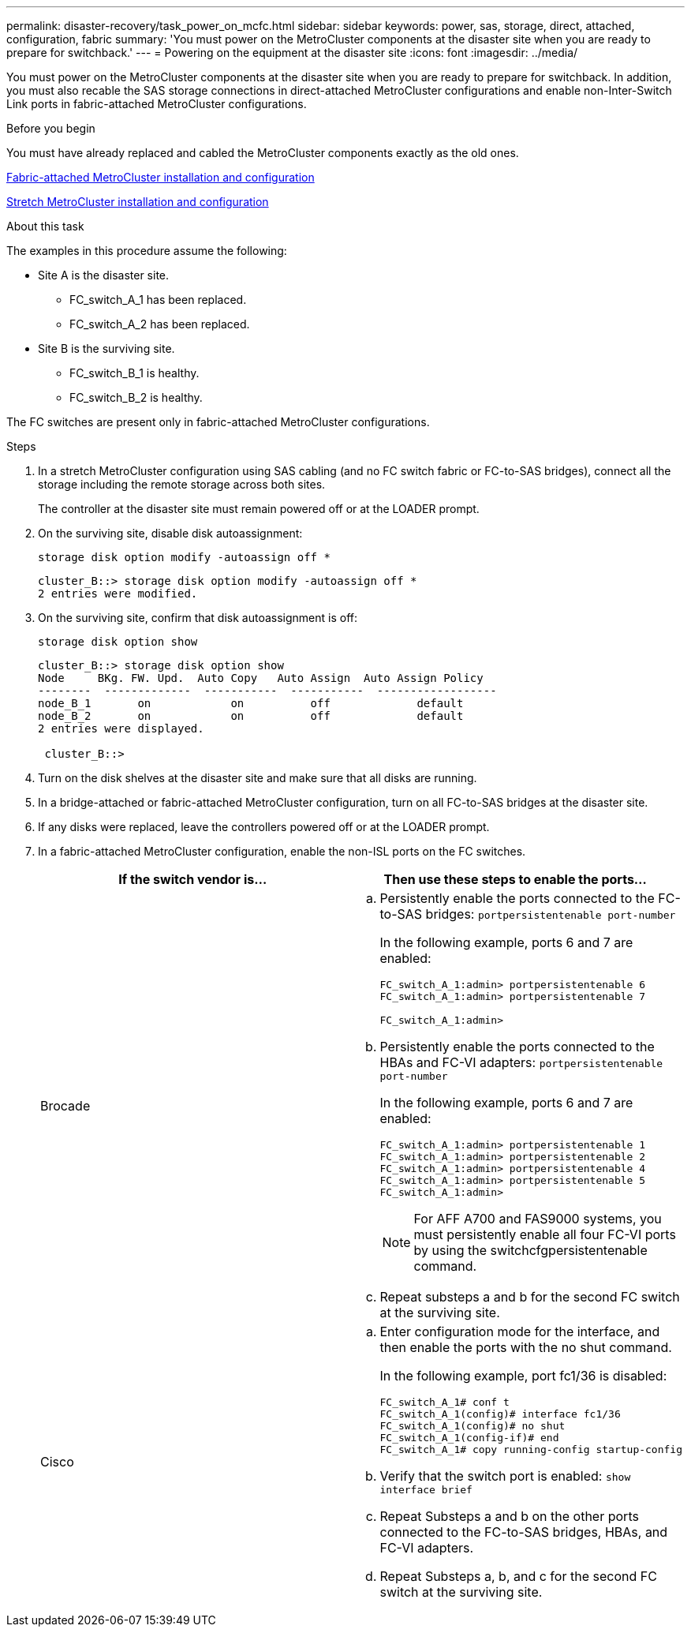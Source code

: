 ---
permalink: disaster-recovery/task_power_on_mcfc.html
sidebar: sidebar
keywords: power, sas, storage, direct, attached, configuration, fabric
summary: 'You must power on the MetroCluster components at the disaster site when you are ready to prepare for switchback.'
---
= Powering on the equipment at the disaster site
:icons: font
:imagesdir: ../media/

[.lead]
You must power on the MetroCluster components at the disaster site when you are ready to prepare for switchback. In addition, you must also recable the SAS storage connections in direct-attached MetroCluster configurations and enable non-Inter-Switch Link ports in fabric-attached MetroCluster configurations.

.Before you begin

You must have already replaced and cabled the MetroCluster components exactly as the old ones.

link:../install-fc/index.html[Fabric-attached MetroCluster installation and configuration]

link:../install-stretch/concept_considerations_differences.html[Stretch MetroCluster installation and configuration]

.About this task

The examples in this procedure assume the following:

* Site A is the disaster site.
** FC_switch_A_1 has been replaced.
** FC_switch_A_2 has been replaced.

* Site B is the surviving site.
** FC_switch_B_1 is healthy.
** FC_switch_B_2 is healthy.

The FC switches are present only in fabric-attached MetroCluster configurations.

.Steps

. In a stretch MetroCluster configuration using SAS cabling (and no FC switch fabric or FC-to-SAS bridges), connect all the storage including the remote storage across both sites.
+
The controller at the disaster site must remain powered off or at the LOADER prompt.

. On the surviving site, disable disk autoassignment:
+
`storage disk option modify -autoassign off *`
+
----
cluster_B::> storage disk option modify -autoassign off *
2 entries were modified.
----

. On the surviving site, confirm that disk autoassignment is off:
+
`storage disk option show`
+
----
cluster_B::> storage disk option show
Node     BKg. FW. Upd.  Auto Copy   Auto Assign  Auto Assign Policy
--------  -------------  -----------  -----------  ------------------
node_B_1       on            on          off             default
node_B_2       on            on          off             default
2 entries were displayed.

 cluster_B::>
----

. Turn on the disk shelves at the disaster site and make sure that all disks are running.
. In a bridge-attached or fabric-attached MetroCluster configuration, turn on all FC-to-SAS bridges at the disaster site.
. If any disks were replaced, leave the controllers powered off or at the LOADER prompt.
. In a fabric-attached MetroCluster configuration, enable the non-ISL ports on the FC switches.
+

|===

h| If the switch vendor is... h| Then use these steps to enable the ports...

a|
Brocade
a|

 .. Persistently enable the ports connected to the FC-to-SAS bridges: `portpersistentenable port-number`
+
In the following example, ports 6 and 7 are enabled:
+
----
FC_switch_A_1:admin> portpersistentenable 6
FC_switch_A_1:admin> portpersistentenable 7

FC_switch_A_1:admin>
----

 .. Persistently enable the ports connected to the HBAs and FC-VI adapters: `portpersistentenable port-number`
+
In the following example, ports 6 and 7 are enabled:
+
----
FC_switch_A_1:admin> portpersistentenable 1
FC_switch_A_1:admin> portpersistentenable 2
FC_switch_A_1:admin> portpersistentenable 4
FC_switch_A_1:admin> portpersistentenable 5
FC_switch_A_1:admin>
----
+
NOTE: For AFF A700 and FAS9000 systems, you must persistently enable all four FC-VI ports by using the switchcfgpersistentenable command.

.. Repeat substeps a and b for the second FC switch at the surviving site.

a|
Cisco
a|

.. Enter configuration mode for the interface, and then enable the ports with the no shut command.
+
In the following example, port fc1/36 is disabled:
+
----
FC_switch_A_1# conf t
FC_switch_A_1(config)# interface fc1/36
FC_switch_A_1(config)# no shut
FC_switch_A_1(config-if)# end
FC_switch_A_1# copy running-config startup-config
----

 .. Verify that the switch port is enabled: `show interface brief`
 .. Repeat Substeps a and b on the other ports connected to the FC-to-SAS bridges, HBAs, and FC-VI adapters.
 .. Repeat Substeps a, b, and c for the second FC switch at the surviving site.

+
|===
